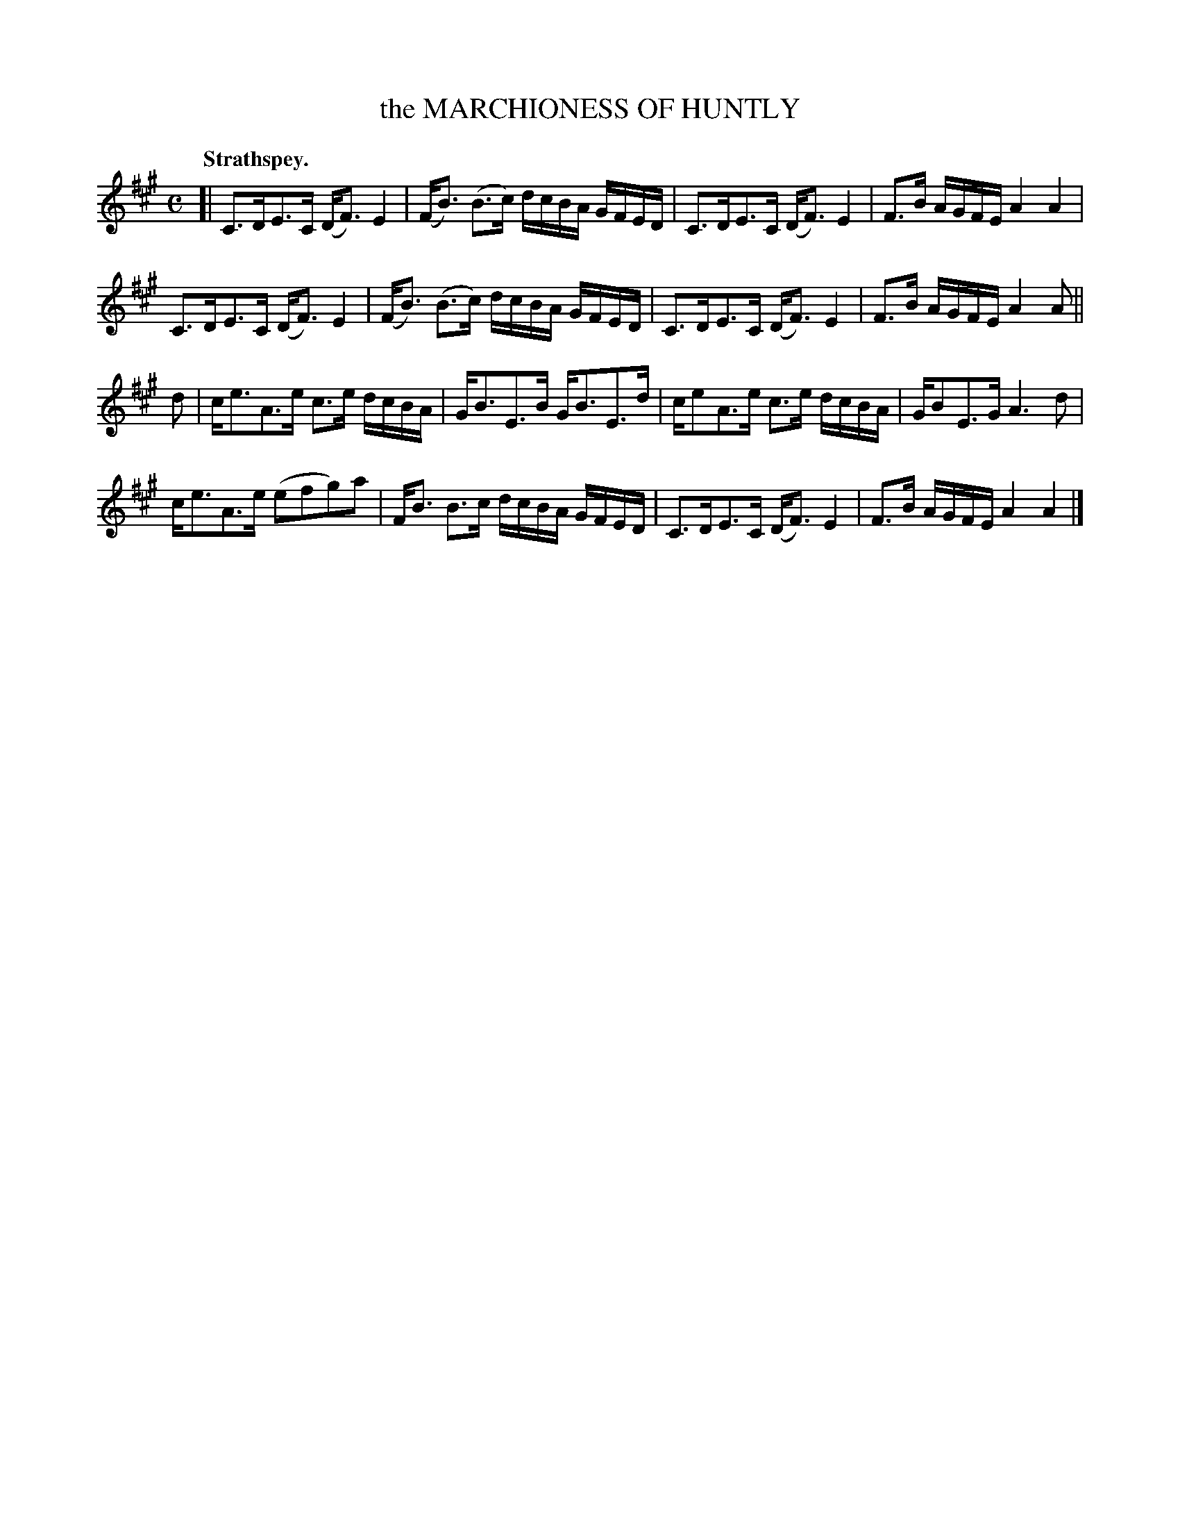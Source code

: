 X: 2037
T: the MARCHIONESS OF HUNTLY
Q: "Strathspey."
R: strathspey
B: Kerr's v.2 p.7 #37
Z: 2016 John Chambers <jc:trillian.mit.edu>
M: C
L: 1/16
K: A
[|\
C3DE3C (DF3)E4 | (FB3) (B3c) dcBA GFED |\
C3DE3C (DF3)E4 | F3B AGFE A4 A4 |
C3DE3C (DF3)E4 | (FB3) (B3c) dcBA GFED |\
C3DE3C (DF3)E4 | F3B AGFE A4 A2 ||
d2 |\
ce3A3e c3e dcBA | GB3E3B GB3E3d |\
ce2A3e c3e dcBA | GB2E3G A6 d2 |
ce3A3e (e2f2g2)a2 | FB3 B3c dcBA GFED |\
C3DE3C (DF3) E4 | F3B AGFE A4 A4 |]
